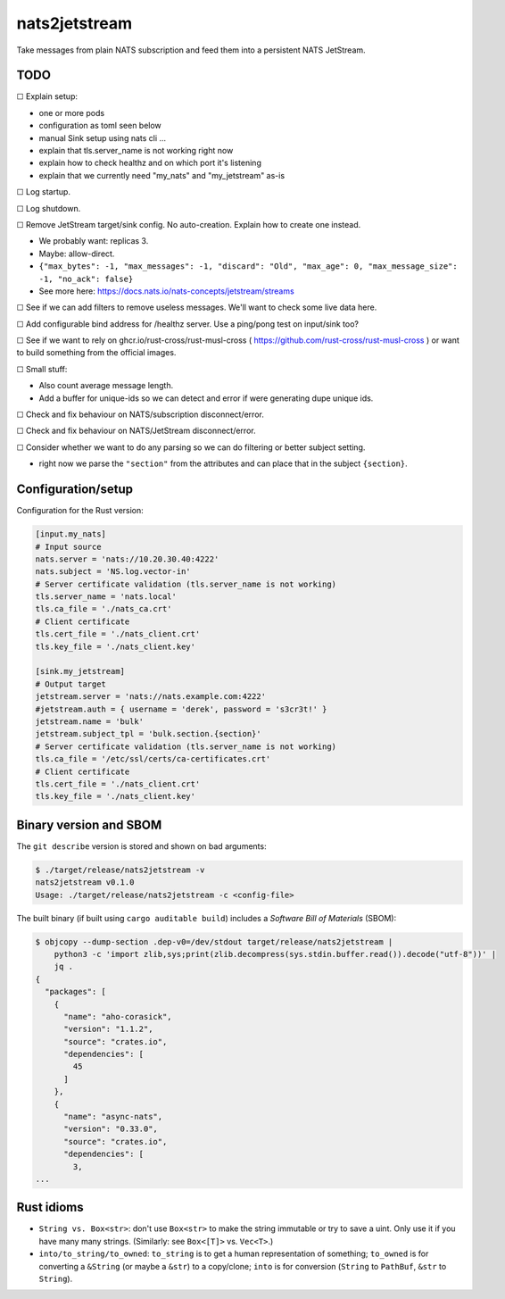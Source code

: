 nats2jetstream
==============

Take messages from plain NATS subscription and feed them into a
persistent NATS JetStream.

----
TODO
----

☐  Explain setup:

- one or more pods
- configuration as toml seen below
- manual Sink setup using nats cli ...
- explain that tls.server_name is not working right now
- explain how to check healthz and on which port it's listening
- explain that we currently need "my_nats" and "my_jetstream" as-is

☐  Log startup.

☐  Log shutdown.

☐  Remove JetStream target/sink config. No auto-creation. Explain how to create one instead.

- We probably want: replicas 3.
- Maybe: allow-direct.
- ``{"max_bytes": -1, "max_messages": -1, "discard": "Old", "max_age": 0, "max_message_size": -1, "no_ack": false}``
- See more here: https://docs.nats.io/nats-concepts/jetstream/streams

☐  See if we can add filters to remove useless messages. We'll want to check some live data here.

☐  Add configurable bind address for /healthz server. Use a ping/pong test on input/sink too?

☐  See if we want to rely on ghcr.io/rust-cross/rust-musl-cross ( https://github.com/rust-cross/rust-musl-cross ) or want to build something from the official images.

☐  Small stuff:

- Also count average message length.
- Add a buffer for unique-ids so we can detect and error if were generating dupe unique ids.

☐  Check and fix behaviour on NATS/subscription disconnect/error.

☐  Check and fix behaviour on NATS/JetStream disconnect/error.

☐  Consider whether we want to do any parsing so we can do filtering or better subject setting.

- right now we parse the ``"section"`` from the attributes and can place that in the subject ``{section}``.



-------------------
Configuration/setup
-------------------

Configuration for the Rust version:

.. code-block:: toml

    [input.my_nats]
    # Input source
    nats.server = 'nats://10.20.30.40:4222'
    nats.subject = 'NS.log.vector-in'
    # Server certificate validation (tls.server_name is not working)
    tls.server_name = 'nats.local'
    tls.ca_file = './nats_ca.crt'
    # Client certificate
    tls.cert_file = './nats_client.crt'
    tls.key_file = './nats_client.key'

    [sink.my_jetstream]
    # Output target
    jetstream.server = 'nats://nats.example.com:4222'
    #jetstream.auth = { username = 'derek', password = 's3cr3t!' }
    jetstream.name = 'bulk'
    jetstream.subject_tpl = 'bulk.section.{section}'
    # Server certificate validation (tls.server_name is not working)
    tls.ca_file = '/etc/ssl/certs/ca-certificates.crt'
    # Client certificate
    tls.cert_file = './nats_client.crt'
    tls.key_file = './nats_client.key'


-----------------------
Binary version and SBOM
-----------------------

The ``git describe`` version is stored and shown on bad arguments:

.. code-block:: console

    $ ./target/release/nats2jetstream -v
    nats2jetstream v0.1.0
    Usage: ./target/release/nats2jetstream -c <config-file>

The built binary (if built using ``cargo auditable build``) includes a
*Software Bill of Materials* (SBOM):

.. code-block:: console

    $ objcopy --dump-section .dep-v0=/dev/stdout target/release/nats2jetstream |
        python3 -c 'import zlib,sys;print(zlib.decompress(sys.stdin.buffer.read()).decode("utf-8"))' |
        jq .
    {
      "packages": [
        {
          "name": "aho-corasick",
          "version": "1.1.2",
          "source": "crates.io",
          "dependencies": [
            45
          ]
        },
        {
          "name": "async-nats",
          "version": "0.33.0",
          "source": "crates.io",
          "dependencies": [
            3,
    ...


-----------
Rust idioms
-----------

* ``String vs. Box<str>``: don't use ``Box<str>`` to make the string
  immutable or try to save a uint. Only use it if you have many many strings.
  (Similarly: see ``Box<[T]>`` vs. ``Vec<T>``.)

* ``into/to_string/to_owned``: ``to_string`` is to get a human
  representation of something; ``to_owned`` is for converting a
  ``&String`` (or maybe a ``&str``) to a copy/clone; ``into`` is for
  conversion (``String`` to ``PathBuf``, ``&str`` to ``String``).
